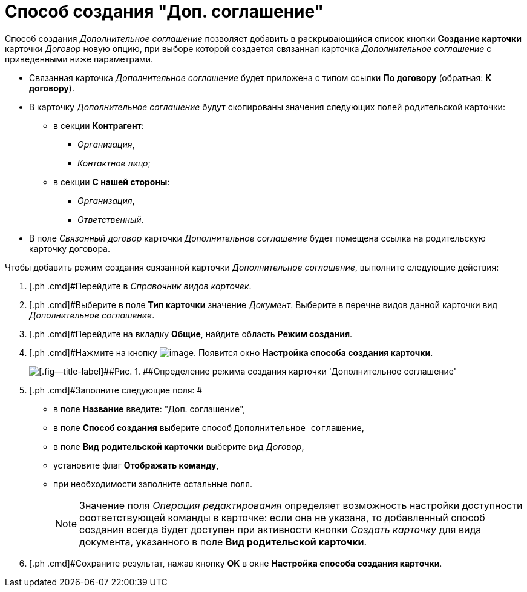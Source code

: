 = Способ создания "Доп. соглашение"

Способ создания [.keyword .parmname]_Дополнительное соглашение_ позволяет добавить в раскрывающийся список кнопки [.ph .uicontrol]*Создание карточки* карточки _Договор_ новую опцию, при выборе которой создается связанная карточка _Дополнительное соглашение_ с приведенными ниже параметрами.

* Связанная карточка _Дополнительное соглашение_ будет приложена с типом ссылки *По договору* (обратная: *К договору*).
* В карточку _Дополнительное соглашение_ будут скопированы значения следующих полей родительской карточки:
** в секции *Контрагент*:
*** [.keyword .parmname]_Организация_,
*** [.keyword .parmname]_Контактное лицо_;
** в секции *С нашей стороны*:
*** [.keyword .parmname]_Организация_,
*** [.keyword .parmname]_Ответственный_.
* В поле [.keyword .parmname]_Связанный договор_ карточки _Дополнительное соглашение_ будет помещена ссылка на родительскую карточку договора.

Чтобы добавить режим создания связанной карточки [.keyword .parmname]_Дополнительное соглашение_, выполните следующие действия:

[[task_plk_3yp_cn__steps_uk4_442_dn]]
. [.ph .cmd]#Перейдите в _Справочник видов карточек_.
. [.ph .cmd]#Выберите в поле *Тип карточки* значение _Документ_. Выберите в перечне видов данной карточки вид _Дополнительное соглашение_.
. [.ph .cmd]#Перейдите на вкладку *Общие*, найдите область *Режим создания*.
. [.ph .cmd]#Нажмите на кнопку image:buttons/Plus_1.png[image]. Появится окно [.keyword .wintitle]*Настройка способа создания карточки*.
+
image::Reference_Types_of_Cards_Act.png[[.fig--title-label]##Рис. 1. ##Определение режима создания карточки 'Дополнительное соглашение']
. [.ph .cmd]#Заполните следующие поля: #
* в поле *Название* введите: "Доп. соглашение",
* в поле *Способ создания* выберите способ [.kbd .ph .userinput]`Дополнительное соглашение`,
* в поле *Вид родительской карточки* выберите вид _Договор_,
* установите флаг [.ph .uicontrol]*Отображать команду*,
* при необходимости заполните остальные поля.
+
[NOTE]
====
Значение поля _Операция редактирования_ определяет возможность настройки доступности соответствующей команды в карточке: если она не указана, то добавленный способ создания всегда будет доступен при активности кнопки _Создать карточку_ для вида документа, указанного в поле *Вид родительской карточки*.
====
. [.ph .cmd]#Сохраните результат, нажав кнопку [.ph .uicontrol]*OK* в окне [.keyword .wintitle]*Настройка способа создания карточки*.

